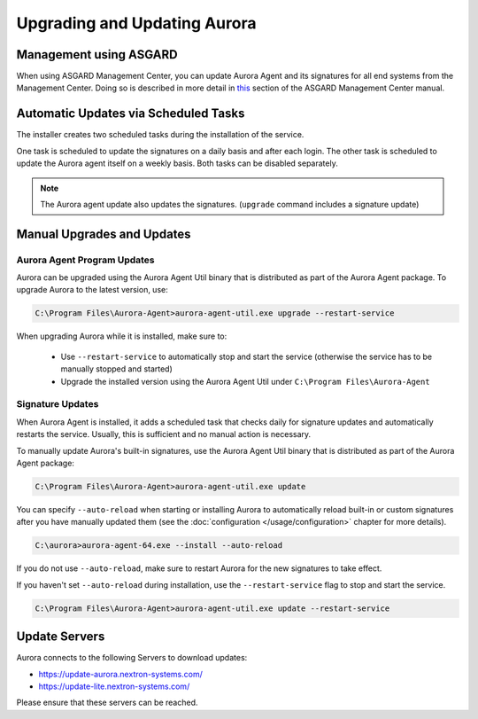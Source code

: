 Upgrading and Updating Aurora
=============================

Management using ASGARD
-----------------------

When using ASGARD Management Center, you can update Aurora Agent and its signatures for all end systems from the Management Center. 
Doing so is described in more detail in `this <https://asgard-manual.nextron-systems.com/en/latest/usage/administration.html#service-control>`_ section of the ASGARD Management Center manual.

Automatic Updates via Scheduled Tasks 
-------------------------------------

The installer creates two scheduled tasks during the installation of the service. 

One task is scheduled to update the signatures on a daily basis and after each login. The other task is scheduled to update the Aurora agent itself on a weekly basis. Both tasks can be disabled separately. 

.. Note::

    The Aurora agent update also updates the signatures. (``upgrade`` command includes a signature update)


Manual Upgrades and Updates
---------------------------

Aurora Agent Program Updates
^^^^^^^^^^^^^^^^^^^^^^^^^^^^

Aurora can be upgraded using the Aurora Agent Util binary that is distributed as part of the Aurora Agent package. To upgrade Aurora to the latest version, use:

.. code:: doscon

   C:\Program Files\Aurora-Agent>aurora-agent-util.exe upgrade --restart-service

When upgrading Aurora while it is installed, make sure to:

 - Use ``--restart-service`` to automatically stop and start the service (otherwise the service has to be manually stopped and started)
 - Upgrade the installed version using the Aurora Agent Util under ``C:\Program Files\Aurora-Agent``


Signature Updates
^^^^^^^^^^^^^^^^^

When Aurora Agent is installed, it adds a scheduled task that checks daily for signature updates and automatically restarts the service. Usually, this is sufficient and no manual action is necessary.

To manually update Aurora's built-in signatures, use the Aurora Agent Util binary that is distributed as part of the Aurora Agent package:

.. code:: doscon

   C:\Program Files\Aurora-Agent>aurora-agent-util.exe update

You can specify ``--auto-reload`` when starting or installing Aurora to automatically reload built-in or custom signatures after you have manually updated them (see the :doc:`configuration </usage/configuration>` chapter for more details).

.. code:: doscon

   C:\aurora>aurora-agent-64.exe --install --auto-reload

If you do not use ``--auto-reload``, make sure to restart Aurora for the new signatures to take effect.

If you haven't set ``--auto-reload`` during installation, use the ``--restart-service`` flag to stop and start the service. 

.. code:: doscon

   C:\Program Files\Aurora-Agent>aurora-agent-util.exe update --restart-service 

Update Servers
--------------

Aurora connects to the following Servers to download updates:

- https://update-aurora.nextron-systems.com/
- https://update-lite.nextron-systems.com/

Please ensure that these servers can be reached.